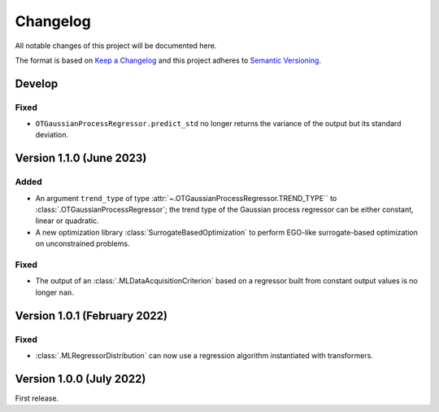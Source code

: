..
    Copyright 2021 IRT Saint Exupéry, https://www.irt-saintexupery.com

    This work is licensed under the Creative Commons Attribution-ShareAlike 4.0
    International License. To view a copy of this license, visit
    http://creativecommons.org/licenses/by-sa/4.0/ or send a letter to Creative
    Commons, PO Box 1866, Mountain View, CA 94042, USA.

..
   Changelog titles are:
   - Added for new features.
   - Changed for changes in existing functionality.
   - Deprecated for soon-to-be removed features.
   - Removed for now removed features.
   - Fixed for any bug fixes.
   - Security in case of vulnerabilities.

Changelog
=========

All notable changes of this project will be documented here.

The format is based on
`Keep a Changelog <https://keepachangelog.com/en/1.0.0/>`_
and this project adheres to
`Semantic Versioning <https://semver.org/spec/v2.0.0.html>`_.

Develop
*******

Fixed
-----

- ``OTGaussianProcessRegressor.predict_std`` no longer returns the variance of the output but its standard deviation.

Version 1.1.0 (June 2023)
*************************

Added
-----

- An argument ``trend_type`` of type :attr:`~.OTGaussianProcessRegressor.TREND_TYPE`` to :class:`.OTGaussianProcessRegressor`; the trend type of the Gaussian process regressor can be either constant, linear or quadratic.
- A new optimization library :class:`SurrogateBasedOptimization` to perform EGO-like surrogate-based optimization on unconstrained problems.

Fixed
-----

- The output of an :class:`.MLDataAcquisitionCriterion` based on a regressor built from constant output values is no longer ``nan``.

Version 1.0.1 (February 2022)
*****************************

Fixed
-----

- :class:`.MLRegressorDistribution` can now use a regression algorithm instantiated with transformers.

Version 1.0.0 (July 2022)
*************************

First release.
